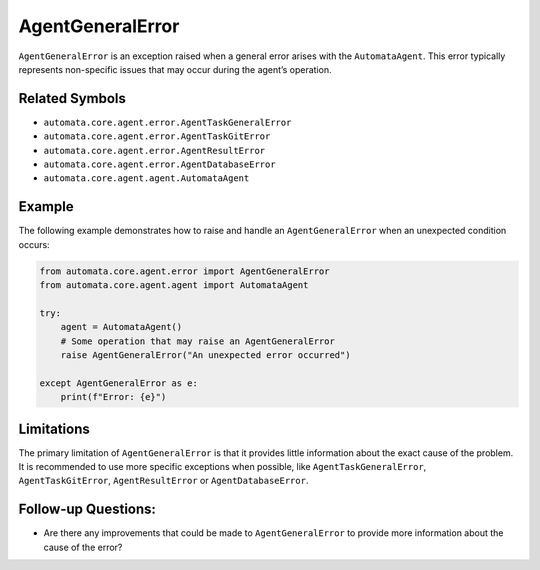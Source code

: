 AgentGeneralError
=================

``AgentGeneralError`` is an exception raised when a general error arises
with the ``AutomataAgent``. This error typically represents non-specific
issues that may occur during the agent’s operation.

Related Symbols
---------------

-  ``automata.core.agent.error.AgentTaskGeneralError``
-  ``automata.core.agent.error.AgentTaskGitError``
-  ``automata.core.agent.error.AgentResultError``
-  ``automata.core.agent.error.AgentDatabaseError``
-  ``automata.core.agent.agent.AutomataAgent``

Example
-------

The following example demonstrates how to raise and handle an
``AgentGeneralError`` when an unexpected condition occurs:

.. code:: python

   from automata.core.agent.error import AgentGeneralError
   from automata.core.agent.agent import AutomataAgent

   try:
       agent = AutomataAgent()
       # Some operation that may raise an AgentGeneralError
       raise AgentGeneralError("An unexpected error occurred")

   except AgentGeneralError as e:
       print(f"Error: {e}")

Limitations
-----------

The primary limitation of ``AgentGeneralError`` is that it provides
little information about the exact cause of the problem. It is
recommended to use more specific exceptions when possible, like
``AgentTaskGeneralError``, ``AgentTaskGitError``, ``AgentResultError``
or ``AgentDatabaseError``.

Follow-up Questions:
--------------------

-  Are there any improvements that could be made to
   ``AgentGeneralError`` to provide more information about the cause of
   the error?
